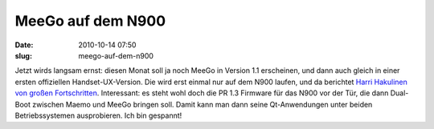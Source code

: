 MeeGo auf dem N900
##################
:date: 2010-10-14 07:50
:slug: meego-auf-dem-n900

Jetzt wirds langsam ernst: diesen Monat soll ja noch MeeGo in Version
1.1 erscheinen, und dann auch gleich in einer ersten offiziellen
Handset-UX-Version. Die wird erst einmal nur auf dem N900 laufen, und da
berichtet `Harri Hakulinen von großen Fortschritten`_. Interessant: es
steht wohl doch die PR 1.3 Firmware für das N900 vor der Tür, die dann
Dual-Boot zwischen Maemo und MeeGo bringen soll. Damit kann man dann
seine Qt-Anwendungen unter beiden Betriebssystemen ausprobieren. Ich bin
gespannt!

.. _Harri Hakulinen von großen Fortschritten: http://meego.com/community/blogs/harrihakulinen/2010/meego-calling-n900

